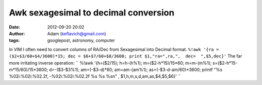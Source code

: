 Awk sexagesimal to decimal conversion
#####################################
:date: 2012-09-20 20:02
:author: Adam (keflavich@gmail.com)
:tags: googlepost, astronomy, computer

In VIM I often need to convert columns of RA/Dec from Sexagesimal into
Decimal format.
``%!awk '{ra = ($2+$3/60+$4/3600)*15; dec = $6+$7/60+$8/3600; print $1,"ra=",ra,",  dec=  ",$5,dec}'``
The far more irritating inverse operation:
`` %!awk '{h=($2/15); h=h-(h\%1);  m=($2-h*15)/15*60; m=m-(m\%1); s=($2-h*15-m*15/60)/15*3600; d=-($3-$3\%1); am=(-$3-d)*60; am=am-(am\%1); as=(-$3-d-am/60)*3600; printf "\%s  \%02i:\%02i:\%02.2f,  -\%02i:\%02i:\%02.2f   \%s  \%s  \%s\n" , $1,h,m,s,d,am,as,$4,$5,$6}'   ``
